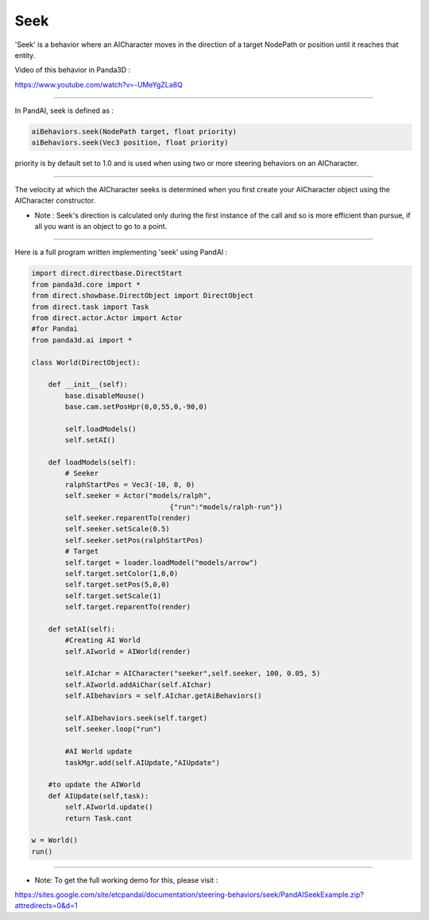 .. _seek:

Seek
====

'Seek' is a behavior where an AICharacter moves in the direction of a target
NodePath or position until it reaches that entity.

Video of this behavior in Panda3D :

https://www.youtube.com/watch?v=-UMeYgZLa8Q

--------------

In PandAI, seek is defined as :

.. code-block:: python

    aiBehaviors.seek(NodePath target, float priority)
    aiBehaviors.seek(Vec3 position, float priority)

priority is by default
set to 1.0 and is used when using two or more steering behaviors on an
AICharacter.

--------------

The velocity at which the AICharacter seeks is determined when you first
create your AICharacter object using the AICharacter constructor.

-  Note : Seek's direction is calculated only during the first instance of the
   call and so is more efficient than pursue, if all you want is an object to
   go to a point.

--------------

Here is a full program written implementing 'seek' using PandAI :

.. code-block:: python

    import direct.directbase.DirectStart
    from panda3d.core import *
    from direct.showbase.DirectObject import DirectObject
    from direct.task import Task
    from direct.actor.Actor import Actor
    #for Pandai
    from panda3d.ai import *

    class World(DirectObject):

        def __init__(self):
            base.disableMouse()
            base.cam.setPosHpr(0,0,55,0,-90,0)

            self.loadModels()
            self.setAI()

        def loadModels(self):
            # Seeker
            ralphStartPos = Vec3(-10, 0, 0)
            self.seeker = Actor("models/ralph",
                                     {"run":"models/ralph-run"})
            self.seeker.reparentTo(render)
            self.seeker.setScale(0.5)
            self.seeker.setPos(ralphStartPos)
            # Target
            self.target = loader.loadModel("models/arrow")
            self.target.setColor(1,0,0)
            self.target.setPos(5,0,0)
            self.target.setScale(1)
            self.target.reparentTo(render)

        def setAI(self):
            #Creating AI World
            self.AIworld = AIWorld(render)

            self.AIchar = AICharacter("seeker",self.seeker, 100, 0.05, 5)
            self.AIworld.addAiChar(self.AIchar)
            self.AIbehaviors = self.AIchar.getAiBehaviors()

            self.AIbehaviors.seek(self.target)
            self.seeker.loop("run")

            #AI World update
            taskMgr.add(self.AIUpdate,"AIUpdate")

        #to update the AIWorld
        def AIUpdate(self,task):
            self.AIworld.update()
            return Task.cont

    w = World()
    run()

--------------

-  Note: To get the full working demo for this, please visit :

https://sites.google.com/site/etcpandai/documentation/steering-behaviors/seek/PandAISeekExample.zip?attredirects=0&d=1
